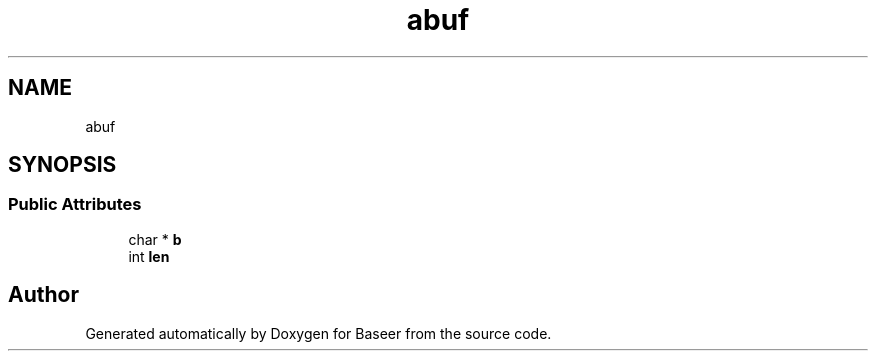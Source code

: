 .TH "abuf" 3 "Version 0.2.0" "Baseer" \" -*- nroff -*-
.ad l
.nh
.SH NAME
abuf
.SH SYNOPSIS
.br
.PP
.SS "Public Attributes"

.in +1c
.ti -1c
.RI "char * \fBb\fP"
.br
.ti -1c
.RI "int \fBlen\fP"
.br
.in -1c

.SH "Author"
.PP 
Generated automatically by Doxygen for Baseer from the source code\&.
